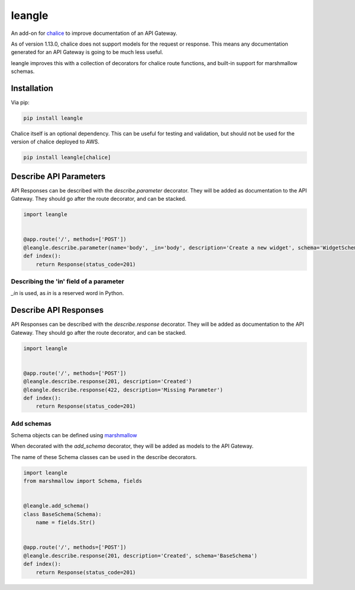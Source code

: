 leangle
=======

.. image:: https://img.shields.io/pypi/v/leangle.svg
    :target: https://pypi.org/project/leangle
    :alt: PyPI

.. image:: https://img.shields.io/pypi/pyversions/leangle.svg
    :alt: PyPI - Python Version
    :target: https://github.com/jsfehler/leangle

.. image:: https://img.shields.io/github/license/jsfehler/leangle.svg
    :alt: GitHub
    :target: https://github.com/jsfehler/leangle/blob/master/LICENSE

.. image:: https://travis-ci.org/jsfehler/leangle.svg?branch=master
    :target: https://travis-ci.org/jsfehler/leangle

.. image:: https://coveralls.io/repos/github/jsfehler/leangle/badge.svg?branch=master
    :target: https://coveralls.io/github/jsfehler/leangle?branch=master

An add-on for `chalice <https://github.com/aws/chalice>`_ to improve documentation of an API Gateway.

As of version 1.13.0, chalice does not support models for the request or response.
This means any documentation generated for an API Gateway is going to be much less useful.

leangle improves this with a collection of decorators for chalice route functions, and
built-in support for marshmallow schemas.

Installation
------------

Via pip:

.. code-block:: bash

  pip install leangle


Chalice itself is an optional dependency. This can be useful for testing and validation,
but should not be used for the version of chalice deployed to AWS.

.. code-block:: bash

  pip install leangle[chalice]


Describe API Parameters
------------------------

API Responses can be described with the *describe.parameter* decorator.
They will be added as documentation to the API Gateway.
They should go after the route decorator, and can be stacked.

.. code-block:: python

    import leangle


    @app.route('/', methods=['POST'])
    @leangle.describe.parameter(name='body', _in='body', description='Create a new widget', schema='WidgetSchema')
    def index():
        return Response(status_code=201)


Describing the 'in' field of a parameter
~~~~~~~~~~~~~~~~~~~~~~~~~~~~~~~~~~~~~~~~
*_in* is used, as *in* is a reserved word in Python.


Describe API Responses
------------------------

API Responses can be described with the *describe.response* decorator.
They will be added as documentation to the API Gateway.
They should go after the route decorator, and can be stacked.

.. code-block:: python

    import leangle


    @app.route('/', methods=['POST'])
    @leangle.describe.response(201, description='Created')
    @leangle.describe.response(422, description='Missing Parameter')
    def index():
        return Response(status_code=201)


Add schemas
~~~~~~~~~~~

Schema objects can be defined using `marshmallow <https://github.com/marshmallow-code/marshmallow>`_

When decorated with the *add_schema* decorator, they will be added as models to the API Gateway.

The name of these Schema classes can be used in the describe decorators.

.. code-block:: python

  import leangle
  from marshmallow import Schema, fields


  @leangle.add_schema()
  class BaseSchema(Schema):
      name = fields.Str()


  @app.route('/', methods=['POST'])
  @leangle.describe.response(201, description='Created', schema='BaseSchema')
  def index():
      return Response(status_code=201)
